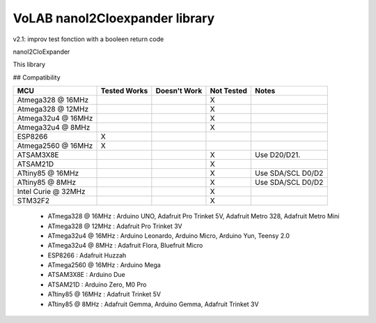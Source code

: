 VoLAB nanoI2CIoexpander library
=================================

v2.1: improv test fonction with a booleen return code

nanoI2CIoExpander 

This library 

## Compatibility

+--------------------+--------------+--------------+-------------+-----------------------+
|  MCU               | Tested Works | Doesn't Work | Not Tested  | Notes                 |
+====================+==============+==============+=============+=======================+
| Atmega328 @ 16MHz  |              |              |      X      |                       |
+--------------------+--------------+--------------+-------------+-----------------------+
| Atmega328 @ 12MHz  |              |              |      X      |                       |
+--------------------+--------------+--------------+-------------+-----------------------+
| Atmega32u4 @ 16MHz |              |              |      X      |                       |
+--------------------+--------------+--------------+-------------+-----------------------+ 
| Atmega32u4 @ 8MHz  |              |              |      X      |                       |
+--------------------+--------------+--------------+-------------+-----------------------+
| ESP8266            |       X      |              |             |                       |
+--------------------+--------------+--------------+-------------+-----------------------+
| Atmega2560 @ 16MHz |       X      |              |             |                       |
+--------------------+--------------+--------------+-------------+-----------------------+
| ATSAM3X8E          |              |              |      X      | Use D20/D21.          |
+--------------------+--------------+--------------+-------------+-----------------------+
| ATSAM21D           |              |              |      X      |                       |
+--------------------+--------------+--------------+-------------+-----------------------+
| ATtiny85 @ 16MHz   |              |              |      X      | Use SDA/SCL D0/D2     |
+--------------------+--------------+--------------+-------------+-----------------------+
| ATtiny85 @ 8MHz    |              |              |      X      | Use SDA/SCL D0/D2     |
+--------------------+--------------+--------------+-------------+-----------------------+
| Intel Curie @ 32MHz|              |              |      X      |                       |
+--------------------+--------------+--------------+-------------+-----------------------+
| STM32F2            |              |              |      X      |                       |
+--------------------+--------------+--------------+-------------+-----------------------+

  * ATmega328 @ 16MHz : Arduino UNO, Adafruit Pro Trinket 5V, Adafruit Metro 328, Adafruit Metro Mini
  * ATmega328 @ 12MHz : Adafruit Pro Trinket 3V
  * ATmega32u4 @ 16MHz : Arduino Leonardo, Arduino Micro, Arduino Yun, Teensy 2.0
  * ATmega32u4 @ 8MHz : Adafruit Flora, Bluefruit Micro
  * ESP8266 : Adafruit Huzzah
  * ATmega2560 @ 16MHz : Arduino Mega
  * ATSAM3X8E : Arduino Due
  * ATSAM21D : Arduino Zero, M0 Pro
  * ATtiny85 @ 16MHz : Adafruit Trinket 5V
  * ATtiny85 @ 8MHz : Adafruit Gemma, Arduino Gemma, Adafruit Trinket 3V

